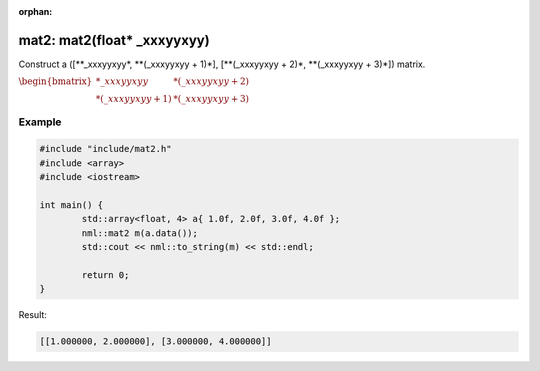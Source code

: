 :orphan:

mat2: mat2(float* _xxxyyxyy)
============================

Construct a ([\**_xxxyyxyy*, \**(_xxxyyxyy + 1)*], [\**(_xxxyyxyy + 2)*, \**(_xxxyyxyy + 3)*]) matrix.

:math:`\begin{bmatrix} *\_xxxyyxyy & *(\_xxxyyxyy + 2) \\ *(\_xxxyyxyy + 1) & *(\_xxxyyxyy + 3) \end{bmatrix}`

Example
-------

.. code-block:: cpp

	#include "include/mat2.h"
	#include <array>
	#include <iostream>

	int main() {
		std::array<float, 4> a{ 1.0f, 2.0f, 3.0f, 4.0f };
		nml::mat2 m(a.data());
		std::cout << nml::to_string(m) << std::endl;

		return 0;
	}

Result:

.. code-block::

	[[1.000000, 2.000000], [3.000000, 4.000000]]